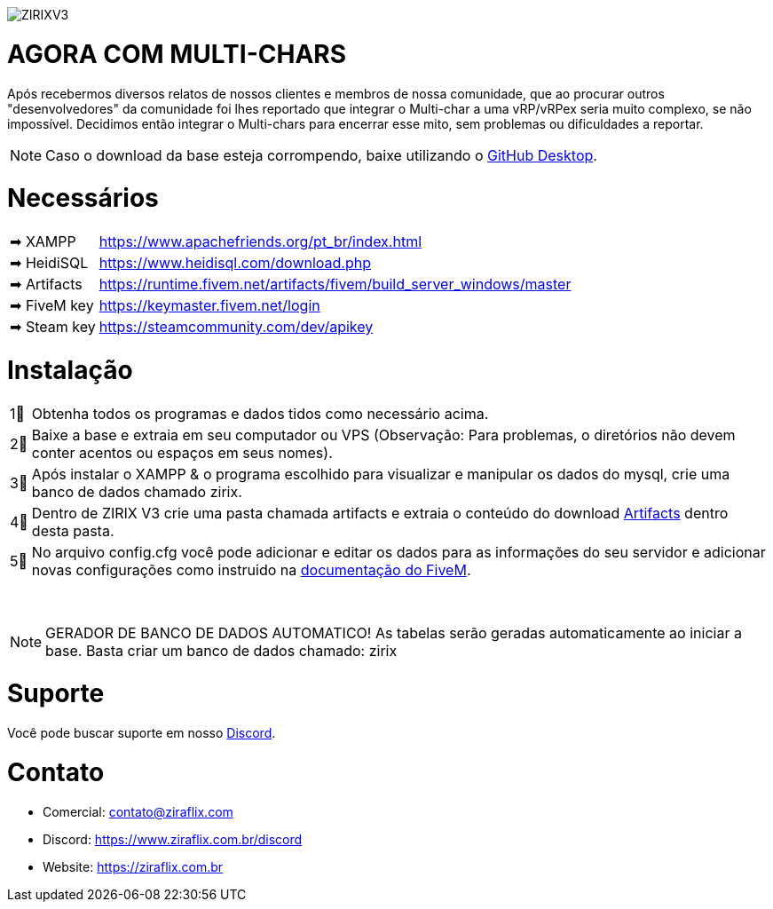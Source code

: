 ifdef::env-github[]
:tip-caption: :bulb:
:note-caption: :information_source:
:important-caption: :heavy_exclamation_mark:
:caution-caption: :fire:
:warning-caption: :warning:
endif::[]

image::https://media.discordapp.net/attachments/917183221375049728/992580407654633513/zirix-v3.png[ZIRIXV3,float="center"]

= AGORA COM MULTI-CHARS
Após recebermos diversos relatos de nossos clientes e membros de nossa comunidade, que ao procurar outros "desenvolvedores" da comunidade foi lhes reportado que integrar o Multi-char a uma vRP/vRPex seria muito complexo, se não impossível. Decidimos então integrar o Multi-chars para encerrar esse mito, sem problemas ou dificuldades a reportar.

NOTE: Caso o download da base esteja corrompendo, baixe utilizando o https://desktop.github.com/[GitHub Desktop].

= Necessários
[horizontal]
➡ XAMPP :: https://www.apachefriends.org/pt_br/index.html
➡ HeidiSQL :: https://www.heidisql.com/download.php
➡ Artifacts :: https://runtime.fivem.net/artifacts/fivem/build_server_windows/master
➡ FiveM key :: https://keymaster.fivem.net/login
➡ Steam key :: https://steamcommunity.com/dev/apikey

= Instalação
[horizontal]

1⃣ :: Obtenha todos os programas e dados tidos como necessário acima.
2⃣ :: Baixe a base e extraia em seu computador ou VPS (Observação: Para problemas, o diretórios não devem conter acentos ou espaços em seus nomes).
3⃣ :: Após instalar o XAMPP & o programa escolhido para visualizar e manipular os dados do mysql, crie uma banco de dados chamado zirix.
4⃣ :: Dentro de ZIRIX V3 crie uma pasta chamada artifacts e extraia o conteúdo do download https://runtime.fivem.net/artifacts/fivem/build_server_windows/master/[Artifacts] dentro desta pasta.
5⃣ :: No arquivo config.cfg você pode adicionar e editar os dados para as informações do seu servidor e adicionar novas configurações como instruido na https://docs.fivem.net/docs/server-manual/setting-up-a-server/[documentação do FiveM].

⠀

NOTE: GERADOR DE BANCO DE DADOS AUTOMATICO! As tabelas serão geradas automaticamente ao iniciar a base. Basta criar um banco de dados chamado: zirix


= Suporte
Você pode buscar suporte em nosso https://www.ziraflix.com.br/discord/[Discord].

= Contato
- Comercial: contato@ziraflix.com
- Discord: https://www.ziraflix.com.br/discord
- Website: https://ziraflix.com.br
